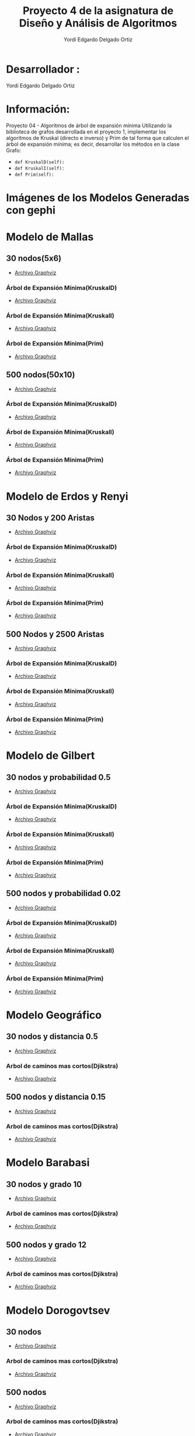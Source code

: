 #+TITLE: Proyecto  4 de la asignatura de Diseño y Análisis de Algoritmos
#+author: Yordi Edgardo Delgado Ortiz 

#+STARTUP:  CONTENT

* Desarrollador :
Yordi Edgardo Delgado Ortiz 

* Información:
Proyecto 04 - Algoritmos de árbol de expansión mínima
Utilizando la biblioteca de grafos desarrollada en el proyecto 1, implementar
los algoritmos de Kruskal (directo e inverso) y Prim de tal forma que calculen
el árbol de expansión mínima; es decir, desarrollar los métodos en la clase
Grafo:
- =def KruskalD(self):=
- =def KruskalI(self):=
- =def Prim(self):=



 
* Imágenes de los Modelos Generadas con gephi
* Modelo de Mallas
** 30 nodos(5x6)
- [[./Archivos gv/Mallas/grafo_malla_30_nodos.gv][Archivo Graphviz]]
[[./Images/Mallas/Mallas_30.png]]
*** Árbol de Expansión Mínima(KruskalD)
- [[./Archivos gv/Mallas/grafo_malla_30_nodos_KruskalD.gv][Archivo Graphviz]]
[[./Images/Mallas/MST_KruskalD30_Costo.png]]
[[./Images/Mallas/Mallas_30_KruskalD.png]]
*** Árbol de Expansión Mínima(KruskalI)
- [[./Archivos gv/Mallas/grafo_malla_30_nodos_KruskalI.gv][Archivo Graphviz]]
[[./Images/Mallas/MST_KruskalI30_Costo.png]]
[[./Images/Mallas/Mallas_30_KruskalI.png]]
*** Árbol de Expansión Mínima(Prim)
- [[./Archivos gv/Mallas/grafo_malla_30_nodos_Prim.gv][Archivo Graphviz]]
[[./Images/Mallas/MST_Prim_Costo30.PNG]]
[[./Images/Mallas/Mallas_30_Prim.png]]

** 500 nodos(50x10)
- [[./Archivos gv/Mallas/grafo_malla_500_nodos.gv][Archivo Graphviz]]
[[./Images/Mallas/Mallas_500.png]]
*** Árbol de Expansión Mínima(KruskalD)
- [[./Archivos gv/Mallas/grafo_malla_500_nodos_KruskalD.gv][Archivo Graphviz]]
[[./Images/Mallas/MST_KruskalD500_Costo.png]]
[[./Images/Mallas/MST_KruskalD500.png]]
*** Árbol de Expansión Mínima(KruskalI)
- [[./Archivos gv/Mallas/grafo_malla_500_nodos_KruskalI.gv][Archivo Graphviz]]
[[./Images/Mallas/MST_KruskalI500_Costo.PNG]]
[[./Images/Mallas/MST_KruskalI500.png]]
*** Árbol de Expansión Mínima(Prim)
- [[./Archivos gv/Mallas/grafo_malla_500_nodos_Prim.gv][Archivo Graphviz]]
[[./Images/Mallas/MST_Prim_Costo500.PNG]]
[[./Images/Mallas/MST_Prim500.png]]

* Modelo de Erdos y Renyi
** 30 Nodos y 200 Aristas
- [[./Archivos gv/Erdos/grafo_erdos_30_200.gv][Archivo Graphviz]]
[[./Images/Erdos/Erdos_30.png]]
*** Árbol de Expansión Mínima(KruskalD)
- [[./Archivos gv/Erdos/grafo_erdos_30_200_KruskalD.gv][Archivo Graphviz]]
[[./Images/Erdos/MST_Erdos30_KruskalD_Costo.PNG]]
[[./Images/Erdos/Erdos_30_KruskalD.png]]
*** Árbol de Expansión Mínima(KruskalI)
- [[./Archivos gv/Erdos/grafo_erdos_30_200_KruskalI.gv][Archivo Graphviz]]
[[./Images/Erdos/MST_Erdos30_KruskalI_Costo.PNG]]
[[./Images/Erdos/Erdos_30_KruskalI.png]]
*** Árbol de Expansión Mínima(Prim)
- [[./Archivos gv/Erdos/grafo_erdos_30_200_Prim.gv][Archivo Graphviz]]
[[./Images/Erdos/MST_Erdos30_Prim_Costo.PNG]]
[[./Images/Erdos/Erdos_30_Prim.png]]
** 500 Nodos y 2500 Aristas
- [[./Archivos gv/Erdos/grafo_erdos_500_2500.gv][Archivo Graphviz]]
[[./Images/Erdos/Erdos_500.png]]
*** Árbol de Expansión Mínima(KruskalD)
- [[./Archivos gv/Erdos/grafo_erdos_500_2500_KruskalD.gv][Archivo Graphviz]]
[[./Images/Erdos/MST_Erdos500_KruskalD_Costo.PNG]]
[[./Images/Erdos/Erdos_500_KruskalD.png]]
*** Árbol de Expansión Mínima(KruskalI)
- [[./Archivos gv/Erdos/grafo_erdos_500_2500_KruskalI.gv][Archivo Graphviz]]
[[./Images/Erdos/MST_Erdos500_KruskalI_Costo.PNG]]
[[./Images/Erdos/Erdos_500_KruskalI.png]]
*** Árbol de Expansión Mínima(Prim)
- [[./Archivos gv/Erdos/grafo_erdos_500_2500_Prim.gv][Archivo Graphviz]]
[[./Images/Erdos/MST_Erdos500_Prim_Costo.PNG]]
[[./Images/Erdos/Erdos_500_Prim.png]]

* Modelo de Gilbert
** 30 nodos y probabilidad 0.5
- [[./Archivos gv/Gilbert/grafo_gilbert_30_05.gv][Archivo Graphviz]]
[[./Images/Gilbert/Gilbert_30 .png]]
*** Árbol de Expansión Mínima(KruskalD)
- [[./Archivos gv/Gilbert/grafo_gilbert_30_05_KruskalD.gv][Archivo Graphviz]]
[[./Images/Gilbert/MST_Gilbert30_KruskalD_Costo.PNG]]
[[./Images/Gilbert/Gilbert_30_KruskalD.png]]
*** Árbol de Expansión Mínima(KruskalI)
- [[./Archivos gv/Gilbert/grafo_gilbert_30_05_KruskalI.gv][Archivo Graphviz]]
[[./Images/Gilbert/MST_Gilbert30_KruskalD_Costo.PNG]]
[[./Images/Gilbert/Gilbert_30_KruskalI.png]]
*** Árbol de Expansión Mínima(Prim)
- [[./Archivos gv/Gilbert/grafo_gilbert_30_05_Prim.gv][Archivo Graphviz]]
[[./Images/Gilbert/MST_Gilbert30_Prim_Costo.PNG]]
[[./Images/Gilbert/Gilbert_30_Prim.png]]

** 500 nodos y probabilidad 0.02
- [[./Archivos gv/Gilbert/grafo_gilbert_500_002.gv][Archivo Graphviz]]
[[./Images/Gilbert/Gilbert_500 .png]]
*** Árbol de Expansión Mínima(KruskalD)
- [[./Archivos gv/Gilbert/grafo_gilbert_500_002_KruskalD.gv][Archivo Graphviz]]
[[./Images/Gilbert/MST_Gilbert500_KruskalD_Costo.PNG]]
[[./Images/Gilbert/Gilbert_500_KruskalD.png]]
*** Árbol de Expansión Mínima(KruskalI)
- [[./Archivos gv/Gilbert/grafo_gilbert_500_002_KruskalI.gv][Archivo Graphviz]]
[[./Images/Gilbert/MST_Gilbert500_KruskalD_Costo.PNG]]
[[./Images/Gilbert/Gilbert_500_KruskalI.png]]
*** Árbol de Expansión Mínima(Prim)
- [[./Archivos gv/Gilbert/grafo_gilbert_500_002_Prim.gv][Archivo Graphviz]]
[[./Images/Gilbert/MST_Gilbert500_Prim_Costo.PNG]]
[[./Images/Gilbert/Gilbert_500_Prim.png]]

* Modelo Geográfico
** 30 nodos y distancia 0.5
- [[./Archivos gv/Geografico/grafo_geografico_30_05.gv][Archivo Graphviz]]
[[./Images/Geografico/geografico_30.png]]
*** Arbol de caminos mas cortos(Djikstra)
- [[./Archivos gv/Geografico/grafo_geografico_30_05_Dijkstra.gv][Archivo Graphviz]]
[[./Images/Geografico/geografico_30_dijkstra.png]]

** 500 nodos y distancia 0.15
- [[./Archivos gv/Geografico/grafo_geografico_500_01.gv][Archivo Graphviz]]
[[./Images/Geografico/geografico_500.png]]
*** Arbol de caminos mas cortos(Djikstra)
- [[./Archivos gv/Geografico/grafo_geografico_500_01_Dijkstra.gv][Archivo Graphviz]]
[[./Images/Geografico/geografico_500_dijkstra.png]]

* Modelo Barabasi
** 30 nodos y grado 10
- [[./Archivos gv/Babarasi/grafo_babarasi_30_10.gv][Archivo Graphviz]]
[[./Images/Babarasi/Babarasi_30.png]]
*** Arbol de caminos mas cortos(Djikstra)
- [[./Archivos gv/Babarasi/grafo_babarasi_30_10_Dijkstra.gv][Archivo Graphviz]]
[[./Images/Babarasi/Babarasi_30_dijkstra.png]]

** 500 nodos y grado 12
- [[./Archivos gv/Babarasi/grafo_babarasi_500_12.gv][Archivo Graphviz]]
[[./Images/Babarasi/Babarasi_500.png]]
*** Arbol de caminos mas cortos(Djikstra)
- [[./Archivos gv/Babarasi/grafo_babarasi_500_12_Dijkstra.gv][Archivo Graphviz]]
[[./Images/Babarasi/Babarasi_500_dijkstra.png]]

* Modelo Dorogovtsev
** 30 nodos
- [[./Archivos gv/Dogorostev/grafo_dorogovtsev_mendes_30.gv][Archivo Graphviz]]
[[./Images/Dogorostev/Dogorostev_30.png]]
*** Arbol de caminos mas cortos(Djikstra)
- [[./Archivos gv/Dogorostev/grafo_dorogovtsev_mendes_30_Dijkstra.gv][Archivo Graphviz]]
[[./Images/Dogorostev/Dogorostev_30_dijkstra.png]]

** 500 nodos
- [[./Archivos gv/Dogorostev/grafo_dorogovtsev_mendes_500.gv][Archivo Graphviz]]
[[./Images/Dogorostev/Dogorostev_500.png]]
*** Arbol de caminos mas cortos(Djikstra)
- [[./Archivos gv/Dogorostev/grafo_dorogovtsev_mendes_500_Dijkstra.gv][Archivo Graphviz]]
[[./Images/Dogorostev/Dogorostev_500_dijkstra.png]]
